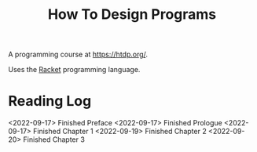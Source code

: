 :PROPERTIES:
:ID:       C00F2B83-B45E-40EE-B705-E61109319369
:END:
#+title: How To Design Programs
A programming course at https://htdp.org/.

Uses the [[id:F03A1ECC-D65F-49AB-A33F-BFFDAB79BD68][Racket]] programming language.
* Reading Log
<2022-09-17> Finished Preface
<2022-09-17> Finished Prologue
<2022-09-17> Finished Chapter 1
<2022-09-19> Finished Chapter 2
<2022-09-20> Finished Chapter 3
